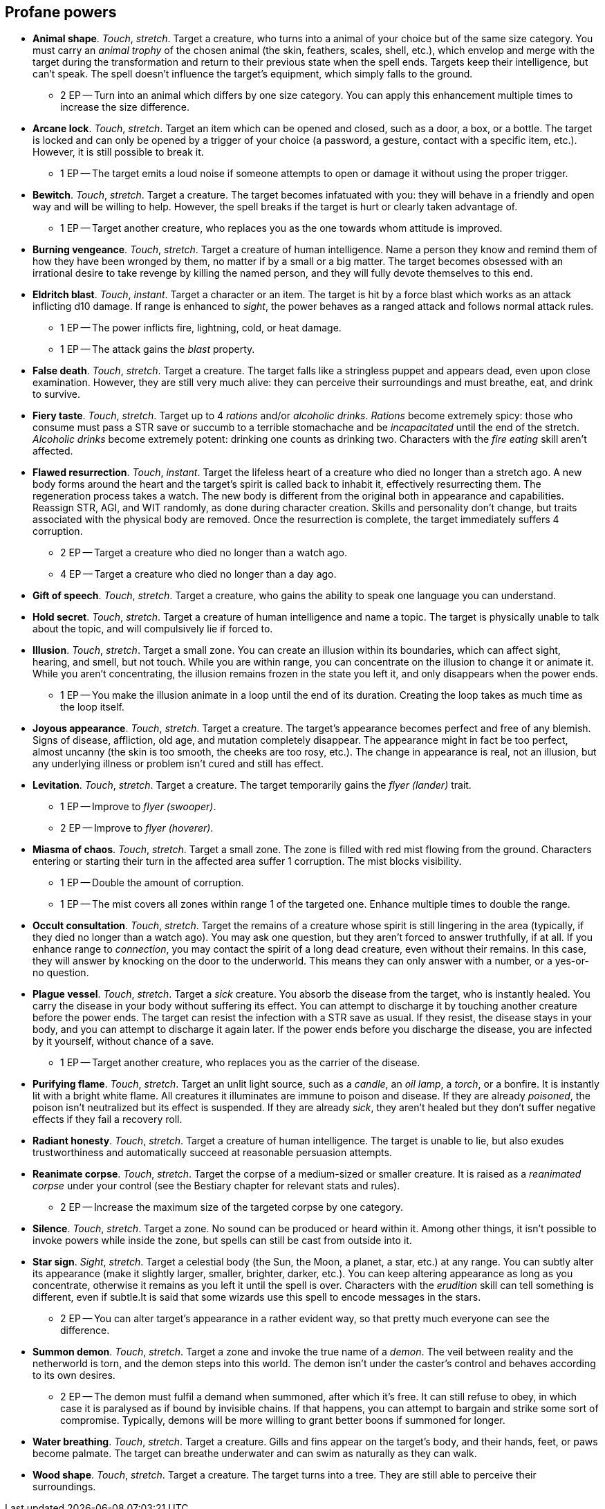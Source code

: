 == Profane powers

* *Animal shape*.
_Touch_, _stretch_.
Target a creature, who turns into a animal of your choice but of the same size category. You must carry an _animal trophy_ of the chosen animal (the skin, feathers, scales, shell, etc.), which envelop and merge with the target during the transformation and return to their previous state when the spell ends. Targets keep their intelligence, but can't speak. The spell doesn't influence the target's equipment, which simply falls to the ground.

** 2 EP -- Turn into an animal which differs by one size category. You can apply this enhancement multiple times to increase the size difference.

* *Arcane lock*.
_Touch_, _stretch_.
Target an item which can be opened and closed, such as a door, a box, or a bottle. The target is locked and can only be opened by a trigger of your choice (a password, a gesture, contact with a specific item, etc.). However, it is still possible to break it.

** 1 EP -- The target emits a loud noise if someone attempts to open or damage it without using the proper trigger.

* *Bewitch*.
_Touch_, _stretch_.
Target a creature. The target becomes infatuated with you: they will behave in a friendly and open way and will be willing to help. However, the spell breaks if the target is hurt or clearly taken advantage of.

** 1 EP -- Target another creature, who replaces you as the one towards whom attitude is improved.

* *Burning vengeance*.
_Touch_, _stretch_.
Target a creature of human intelligence. Name a person they know and remind them of how they have been wronged by them, no matter if by a small or a big matter. The target becomes obsessed with an irrational desire to take revenge by killing the named person, and they will fully devote themselves to this end.


* *Eldritch blast*.
_Touch_, _instant_.
Target a character or an item. The target is hit by a force blast which works as an attack inflicting d10 damage. If range is enhanced to _sight_, the power behaves as a ranged attack and follows normal attack rules.

** 1 EP -- The power inflicts fire, lightning, cold, or heat damage.
** 1 EP -- The attack gains the _blast_ property.

* *False death*.
_Touch_, _stretch_.
Target a creature. The target falls like a stringless puppet and appears dead, even upon close examination. However, they are still very much alive: they can perceive their surroundings and must breathe, eat, and drink to survive.


* *Fiery taste*.
_Touch_, _stretch_.
Target up to 4 _rations_ and/or _alcoholic drinks_. _Rations_ become extremely spicy: those who consume must pass a STR save or succumb to a terrible stomachache and be _incapacitated_ until the end of the stretch. _Alcoholic drinks_ become extremely potent: drinking one counts as drinking two. Characters with the _fire eating_ skill aren't affected.


* *Flawed resurrection*.
_Touch_, _instant_.
Target the lifeless heart of a creature who died no longer than a stretch ago. A new body forms around the heart and the target's spirit is called back to inhabit it, effectively resurrecting them. The regeneration process takes a watch. The new body is different from the original both in appearance and capabilities. Reassign STR, AGI, and WIT randomly, as done during character creation. Skills and personality don't change, but traits associated with the physical body are removed. Once the resurrection is complete, the target immediately suffers 4 corruption.

** 2 EP -- Target a creature who died no longer than a watch ago.
** 4 EP -- Target a creature who died no longer than a day ago.

* *Gift of speech*.
_Touch_, _stretch_.
Target a creature, who gains the ability to speak one language you can understand.


* *Hold secret*.
_Touch_, _stretch_.
Target a creature of human intelligence and name a topic. The target is physically unable to talk about the topic, and will compulsively lie if forced to.


* *Illusion*.
_Touch_, _stretch_.
Target a small zone. You can create an illusion within its boundaries, which can affect sight, hearing, and smell, but not touch. While you are within range, you can concentrate on the illusion to change it or animate it. While you aren't concentrating, the illusion remains frozen in the state you left it, and only disappears when the power ends.

** 1 EP -- You make the illusion animate in a loop until the end of its duration. Creating the loop takes as much time as the loop itself.

* *Joyous appearance*.
_Touch_, _stretch_.
Target a creature. The target's appearance becomes perfect and free of any blemish. Signs of disease, affliction, old age, and mutation completely disappear. The appearance might in fact be too perfect, almost uncanny (the skin is too smooth, the cheeks are too rosy, etc.). The change in appearance is real, not an illusion, but any underlying illness or problem isn't cured and still has effect.


* *Levitation*.
_Touch_, _stretch_.
Target a creature. The target temporarily gains the _flyer (lander)_ trait.

** 1 EP -- Improve to _flyer (swooper)_.
** 2 EP -- Improve to _flyer (hoverer)_.

* *Miasma of chaos*.
_Touch_, _stretch_.
Target a small zone. The zone is filled with red mist flowing from the ground. Characters entering or starting their turn in the affected area suffer 1 corruption. The mist blocks visibility.

** 1 EP -- Double the amount of corruption.
** 1 EP -- The mist covers all zones within range 1 of the targeted one. Enhance multiple times to double the range.

* *Occult consultation*.
_Touch_, _stretch_.
Target the remains of a creature whose spirit is still lingering in the area (typically, if they died no longer than a watch ago). You may ask one question, but they aren't forced to answer truthfully, if at all. If you enhance range to _connection_, you may contact the spirit of a long dead creature, even without their remains. In this case, they will answer by knocking on the door to the underworld. This means they can only answer with a number, or a yes-or-no question.


* *Plague vessel*.
_Touch_, _stretch_.
Target a _sick_ creature. You absorb the disease from the target, who is instantly healed. You carry the disease in your body without suffering its effect. You can attempt to discharge it by touching another creature before the power ends. The target can resist the infection with a STR save as usual. If they resist, the disease stays in your body, and you can attempt to discharge it again later. If the power ends before you discharge the disease, you are infected by it yourself, without chance of a save.

** 1 EP -- Target another creature, who replaces you as the carrier of the disease.

* *Purifying flame*.
_Touch_, _stretch_.
Target an unlit light source, such as a _candle_, an _oil lamp_, a _torch_, or a bonfire. It is instantly lit with a bright white flame. All creatures it illuminates are immune to poison and disease. If they are already _poisoned_, the poison isn't neutralized but its effect is suspended. If they are already _sick_, they aren't healed but they don't suffer negative effects if they fail a recovery roll.


* *Radiant honesty*.
_Touch_, _stretch_.
Target a creature of human intelligence. The target is unable to lie, but also exudes trustworthiness and automatically succeed at reasonable persuasion attempts.


* *Reanimate corpse*.
_Touch_, _stretch_.
Target the corpse of a medium-sized or smaller creature. It is raised as a _reanimated corpse_ under your control (see the Bestiary chapter for relevant stats and rules).

** 2 EP -- Increase the maximum size of the targeted corpse by one category.

* *Silence*.
_Touch_, _stretch_.
Target a zone. No sound can be produced or heard within it. Among other things, it isn't possible to invoke powers while inside the zone, but spells can still be cast from outside into it.


* *Star sign*.
_Sight_, _stretch_.
Target a celestial body (the Sun, the Moon, a planet, a star, etc.) at any range. You can subtly alter its appearance (make it slightly larger, smaller, brighter, darker, etc.). You can keep altering appearance as long as you concentrate, otherwise it remains as you left it until the spell is over. Characters with the _erudition_ skill can tell something is different, even if subtle.It is said that some wizards use this spell to encode messages in the stars.

** 2 EP -- You can alter target's appearance in a rather evident way, so that pretty much everyone can see the difference.

* *Summon demon*.
_Touch_, _stretch_.
Target a zone and invoke the true name of a _demon_. The veil between reality and the netherworld is torn, and the demon steps into this world. The demon isn't under the caster's control and behaves according to its own desires.

** 2 EP -- The demon must fulfil a demand when summoned, after which it's free. It can still refuse to obey, in which case it is paralysed as if bound by invisible chains. If that happens, you can attempt to bargain and strike some sort of compromise. Typically, demons will be more willing to grant better boons if summoned for longer.

* *Water breathing*.
_Touch_, _stretch_.
Target a creature. Gills and fins appear on the target's body, and their hands, feet, or paws become palmate. The target can breathe underwater and can swim as naturally as they can walk.


* *Wood shape*.
_Touch_, _stretch_.
Target a creature. The target turns into a tree. They are still able to perceive their surroundings.


